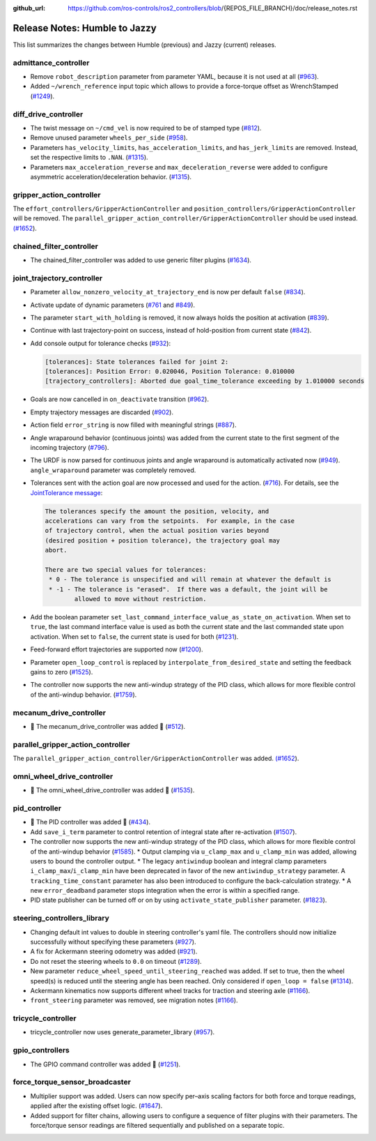 :github_url: https://github.com/ros-controls/ros2_controllers/blob/{REPOS_FILE_BRANCH}/doc/release_notes.rst

Release Notes: Humble to Jazzy
^^^^^^^^^^^^^^^^^^^^^^^^^^^^^^^^^^^^^
This list summarizes the changes between Humble (previous) and Jazzy (current) releases.

admittance_controller
************************
* Remove ``robot_description`` parameter from parameter YAML, because it is not used at all (`#963 <https://github.com/ros-controls/ros2_controllers/pull/963>`_).
* Added ``~/wrench_reference`` input topic which allows to provide a force-torque offset as WrenchStamped (`#1249 <https://github.com/ros-controls/ros2_controllers/pull/1249>`_).

diff_drive_controller
*****************************
* The twist message on ``~/cmd_vel`` is now required to be of stamped type (`#812 <https://github.com/ros-controls/ros2_controllers/pull/812>`_).
* Remove unused parameter ``wheels_per_side`` (`#958 <https://github.com/ros-controls/ros2_controllers/pull/958>`_).
* Parameters ``has_velocity_limits``, ``has_acceleration_limits``, and ``has_jerk_limits`` are removed. Instead, set the respective limits to ``.NAN``. (`#1315 <https://github.com/ros-controls/ros2_controllers/pull/1315>`_).
* Parameters ``max_acceleration_reverse`` and ``max_deceleration_reverse`` were added to configure asymmetric acceleration/deceleration behavior. (`#1315 <https://github.com/ros-controls/ros2_controllers/pull/1315>`_).

gripper_action_controller
*****************************
The ``effort_controllers/GripperActionController`` and ``position_controllers/GripperActionController`` will be removed. The ``parallel_gripper_action_controller/GripperActionController`` should be used instead. `(#1652 <https://github.com/ros-controls/ros2_controllers/pull/1652>`__).

chained_filter_controller
*******************************
* The chained_filter_controller was added to use generic filter plugins (`#1634 <https://github.com/ros-controls/ros2_controllers/pull/1634>`__).

joint_trajectory_controller
*****************************

* Parameter ``allow_nonzero_velocity_at_trajectory_end`` is now per default ``false`` (`#834 <https://github.com/ros-controls/ros2_controllers/pull/834>`_).
* Activate update of dynamic parameters (`#761 <https://github.com/ros-controls/ros2_controllers/pull/761>`_ and `#849 <https://github.com/ros-controls/ros2_controllers/pull/849>`_).
* The parameter ``start_with_holding`` is removed, it now always holds the position at activation (`#839 <https://github.com/ros-controls/ros2_controllers/pull/839>`_).
* Continue with last trajectory-point on success, instead of hold-position from current state (`#842 <https://github.com/ros-controls/ros2_controllers/pull/842>`_).
* Add console output for tolerance checks (`#932 <https://github.com/ros-controls/ros2_controllers/pull/932>`_):

  .. code::

    [tolerances]: State tolerances failed for joint 2:
    [tolerances]: Position Error: 0.020046, Position Tolerance: 0.010000
    [trajectory_controllers]: Aborted due goal_time_tolerance exceeding by 1.010000 seconds

* Goals are now cancelled in ``on_deactivate`` transition (`#962 <https://github.com/ros-controls/ros2_controllers/pull/962>`_).
* Empty trajectory messages are discarded (`#902 <https://github.com/ros-controls/ros2_controllers/pull/902>`_).
* Action field ``error_string`` is now filled with meaningful strings (`#887 <https://github.com/ros-controls/ros2_controllers/pull/887>`_).
* Angle wraparound behavior (continuous joints) was added from the current state to the first segment of the incoming trajectory (`#796 <https://github.com/ros-controls/ros2_controllers/pull/796>`_).
* The URDF is now parsed for continuous joints and angle wraparound is automatically activated now (`#949 <https://github.com/ros-controls/ros2_controllers/pull/949>`_). ``angle_wraparound`` parameter was completely removed.
* Tolerances sent with the action goal are now processed and used for the action. (`#716 <https://github.com/ros-controls/ros2_controllers/pull/716>`_). For details, see the `JointTolerance message <https://github.com/ros-controls/control_msgs/blob/master/control_msgs/msg/JointTolerance.msg>`_:

  .. code-block:: markdown

    The tolerances specify the amount the position, velocity, and
    accelerations can vary from the setpoints.  For example, in the case
    of trajectory control, when the actual position varies beyond
    (desired position + position tolerance), the trajectory goal may
    abort.

    There are two special values for tolerances:
     * 0 - The tolerance is unspecified and will remain at whatever the default is
     * -1 - The tolerance is "erased".  If there was a default, the joint will be
            allowed to move without restriction.

* Add the boolean parameter ``set_last_command_interface_value_as_state_on_activation``. When set to ``true``, the last command interface value is used as both the current state and the last commanded state upon activation. When set to ``false``, the current state is used for both (`#1231 <https://github.com/ros-controls/ros2_controllers/pull/1231>`_).
* Feed-forward effort trajectories are supported now (`#1200 <https://github.com/ros-controls/ros2_controllers/pull/1200>`_).
* Parameter ``open_loop_control`` is replaced by ``interpolate_from_desired_state`` and setting the feedback gains to zero (`#1525 <https://github.com/ros-controls/ros2_controllers/pull/1525>`_).
* The controller now supports the new anti-windup strategy of the PID class, which allows for more flexible control of the anti-windup behavior. (`#1759 <https://github.com/ros-controls/ros2_controllers/pull/1759>`__).

mecanum_drive_controller
************************
* 🚀 The mecanum_drive_controller was added 🎉 (`#512 <https://github.com/ros-controls/ros2_controllers/pull/512>`_).

parallel_gripper_action_controller
**********************************
The ``parallel_gripper_action_controller/GripperActionController`` was added. `(#1652 <https://github.com/ros-controls/ros2_controllers/pull/1652>`__).

omni_wheel_drive_controller
*********************************
* 🚀 The omni_wheel_drive_controller was added 🎉 (`#1535 <https://github.com/ros-controls/ros2_controllers/pull/1535>`_).

pid_controller
************************
* 🚀 The PID controller was added 🎉 (`#434 <https://github.com/ros-controls/ros2_controllers/pull/434>`_).
* Add ``save_i_term`` parameter to control retention of integral state after re-activation (`#1507 <https://github.com/ros-controls/ros2_controllers/pull/1507>`_).
* The controller now supports the new anti-windup strategy of the PID class, which allows for more flexible control of the anti-windup behavior (`#1585 <https://github.com/ros-controls/ros2_controllers/pull/1585>`__).
  * Output clamping via ``u_clamp_max`` and ``u_clamp_min`` was added, allowing users to bound the controller output.
  * The legacy ``antiwindup`` boolean and integral clamp parameters ``i_clamp_max``/``i_clamp_min`` have been deprecated in favor of the new ``antiwindup_strategy`` parameter. A ``tracking_time_constant`` parameter has also been introduced to configure the back-calculation strategy.
  * A new ``error_deadband`` parameter stops integration when the error is within a specified range.
* PID state publisher can be turned off or on by using  ``activate_state_publisher`` parameter. (`#1823 <https://github.com/ros-controls/ros2_controllers/pull/1823>`_).

steering_controllers_library
********************************
* Changing default int values to double in steering controller's yaml file. The controllers should now initialize successfully without specifying these parameters (`#927 <https://github.com/ros-controls/ros2_controllers/pull/927>`_).
* A fix for Ackermann steering odometry was added (`#921 <https://github.com/ros-controls/ros2_controllers/pull/921>`_).
* Do not reset the steering wheels to ``0.0`` on timeout (`#1289 <https://github.com/ros-controls/ros2_controllers/pull/1289>`_).
* New parameter ``reduce_wheel_speed_until_steering_reached`` was added. If set to true, then the wheel speed(s) is reduced until the steering angle has been reached. Only considered if ``open_loop = false`` (`#1314 <https://github.com/ros-controls/ros2_controllers/pull/1314>`_).
* Ackermann kinematics now supports different wheel tracks for traction and steering axle (`#1166 <https://github.com/ros-controls/ros2_controllers/pull/1166>`_).
* ``front_steering`` parameter was removed, see migration notes (`#1166 <https://github.com/ros-controls/ros2_controllers/pull/1166>`_).

tricycle_controller
************************
* tricycle_controller now uses generate_parameter_library (`#957 <https://github.com/ros-controls/ros2_controllers/pull/957>`_).

gpio_controllers
************************
* The GPIO command controller was added 🎉 (`#1251 <https://github.com/ros-controls/ros2_controllers/pull/1251>`_).

force_torque_sensor_broadcaster
*******************************
* Multiplier support was added. Users can now specify per–axis scaling factors for both force and torque readings, applied after the existing offset logic. (`#1647 <https://github.com/ros-controls/ros2_controllers/pull/1647/files>`__).
* Added support for filter chains, allowing users to configure a sequence of filter plugins with their parameters. The force/torque sensor readings are filtered sequentially and published on a separate topic.
